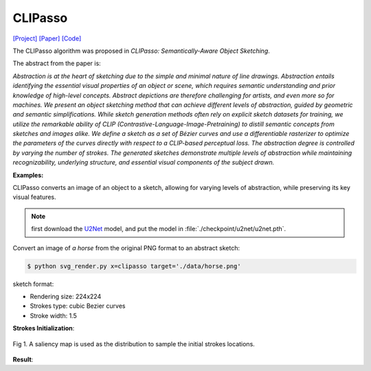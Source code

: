 CLIPasso
==========

.. _clipasso:

`[Project] <https://clipasso.github.io/clipasso/>`_ `[Paper] <https://arxiv.org/abs/2202.05822>`_ `[Code] <https://github.com/yael-vinker/CLIPasso>`_

The CLIPasso algorithm was proposed in *CLIPasso: Semantically-Aware Object Sketching*.

The abstract from the paper is:

`Abstraction is at the heart of sketching due to the simple and minimal nature of line drawings. Abstraction entails identifying the essential visual properties of an object or scene, which requires semantic understanding and prior knowledge of high-level concepts. Abstract depictions are therefore challenging for artists, and even more so for machines. We present an object sketching method that can achieve different levels of abstraction, guided by geometric and semantic simplifications. While sketch generation methods often rely on explicit sketch datasets for training, we utilize the remarkable ability of CLIP (Contrastive-Language-Image-Pretraining) to distill semantic concepts from sketches and images alike. We define a sketch as a set of Bézier curves and use a differentiable rasterizer to optimize the parameters of the curves directly with respect to a CLIP-based perceptual loss. The abstraction degree is controlled by varying the number of strokes. The generated sketches demonstrate multiple levels of abstraction while maintaining recognizability, underlying structure, and essential visual components of the subject drawn.`

**Examples:**

CLIPasso converts an image of an object to a sketch, allowing for varying levels of abstraction, while preserving its key visual features.

.. note::

   first download the `U2Net <https://huggingface.co/akhaliq/CLIPasso/blob/main/u2net.pth>`_ model, and put the model in :file:`./checkpoint/u2net/u2net.pth`.

Convert an image of *a horse* from the original PNG format to an abstract sketch:

.. code-block:: console

   $ python svg_render.py x=clipasso target='./data/horse.png'

sketch format:

- Rendering size: 224x224
- Strokes type: cubic Bezier curves
- Stroke width: 1.5

**Strokes Initialization**:

.. figure:: ../../examples/clipasso/attention_map.png
   :align: center

   Fig 1. A saliency map is used as the distribution to sample the initial strokes locations.

**Result**:

.. list-table:: Fig 2. Rendering Result

    * - .. figure:: ../../data/horse.png
           :width: 224

           Input image

      - .. figure:: ../../examples/clipasso/horse-8paths.svg
           :width: 224

           Vector Sketch, Number of strokes: 8

      - .. figure:: ../../examples/clipasso/horse-16paths.svg
           :width: 224

           Vector Sketch, Number of strokes: 16

       - .. figure:: ../../examples/clipasso/horse-24paths.svg
            :width: 224

           Vector Sketch, Number of strokes: 24
